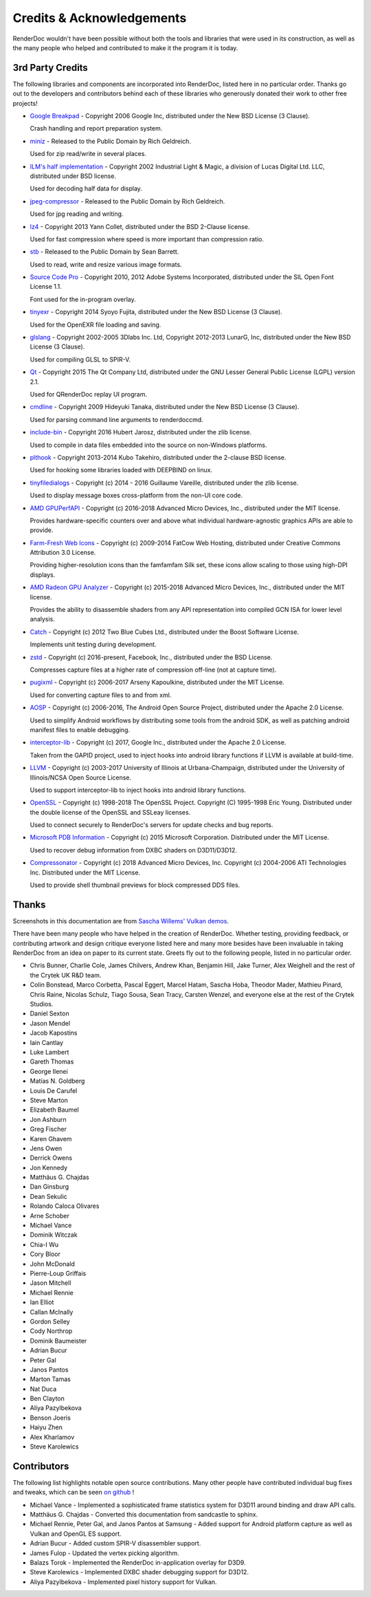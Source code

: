 Credits & Acknowledgements
==========================

RenderDoc wouldn't have been possible without both the tools and libraries that were used in its construction, as well as the many people who helped and contributed to make it the program it is today.

3rd Party Credits
-----------------

The following libraries and components are incorporated into RenderDoc, listed here in no particular order. Thanks go out to the developers and contributors behind each of these libraries who generously donated their work to other free projects!

* `Google Breakpad <https://chromium.googlesource.com/breakpad/breakpad/>`_ - Copyright 2006 Google Inc, distributed under the New BSD License (3 Clause).

  Crash handling and report preparation system.

* `miniz <https://code.google.com/p/miniz/>`_ - Released to the Public Domain by Rich Geldreich.

  Used for zip read/write in several places.

* `ILM's half implementation <https://github.com/openexr/openexr/tree/master/IlmBase/Half>`_ - Copyright 2002 Industrial Light & Magic, a division of Lucas Digital Ltd. LLC, distributed under BSD license.

  Used for decoding half data for display.

* `jpeg-compressor <https://code.google.com/p/jpeg-compressor/>`_ - Released to the Public Domain by Rich Geldreich.

  Used for jpg reading and writing.

* `lz4 <https://github.com/lz4/lz4>`_ - Copyright 2013 Yann Collet, distributed under the BSD 2-Clause license.

  Used for fast compression where speed is more important than compression ratio.

* `stb <https://github.com/nothings/stb>`_ - Released to the Public Domain by Sean Barrett.

  Used to read, write and resize various image formats.

* `Source Code Pro <https://github.com/adobe-fonts/source-code-pro>`_ - Copyright 2010, 2012 Adobe Systems Incorporated, distributed under the SIL Open Font License 1.1.

  Font used for the in-program overlay.

* `tinyexr <https://github.com/syoyo/tinyexr>`_ - Copyright 2014 Syoyo Fujita, distributed under the New BSD License (3 Clause).

  Used for the OpenEXR file loading and saving.

* `glslang <https://github.com/KhronosGroup/glslang>`_ - Copyright 2002-2005 3Dlabs Inc. Ltd, Copyright 2012-2013 LunarG, Inc, distributed under the New BSD License (3 Clause).

  Used for compiling GLSL to SPIR-V.

* `Qt <http://www.qt.io/>`_ - Copyright 2015 The Qt Company Ltd, distributed under the GNU Lesser General Public License (LGPL) version 2.1.

  Used for QRenderDoc replay UI program.

* `cmdline <https://github.com/tanakh/cmdline>`_ - Copyright 2009 Hideyuki Tanaka, distributed under the New BSD License (3 Clause).

  Used for parsing command line arguments to renderdoccmd.

* `include-bin <https://github.com/tanakh/cmdline>`_ - Copyright 2016 Hubert Jarosz, distributed under the zlib license.

  Used to compile in data files embedded into the source on non-Windows platforms.

* `plthook <https://github.com/kubo/plthook>`_ - Copyright 2013-2014 Kubo Takehiro, distributed under the 2-clause BSD license.

  Used for hooking some libraries loaded with DEEPBIND on linux.

* `tinyfiledialogs <https://sourceforge.net/projects/tinyfiledialogs/>`_ - Copyright (c) 2014 - 2016 Guillaume Vareille, distributed under the zlib license.

  Used to display message boxes cross-platform from the non-UI core code.

* `AMD GPUPerfAPI <https://github.com/GPUOpen-Tools/GPA>`_ - Copyright (c) 2016-2018 Advanced Micro Devices, Inc., distributed under the MIT license.

  Provides hardware-specific counters over and above what individual hardware-agnostic graphics APIs are able to provide.

* `Farm-Fresh Web Icons <http://www.fatcow.com/free-icons>`_ - Copyright (c) 2009-2014 FatCow Web Hosting, distributed under Creative Commons Attribution 3.0 License.

  Providing higher-resolution icons than the famfamfam Silk set, these icons allow scaling to those using high-DPI displays.

* `AMD Radeon GPU Analyzer <https://github.com/GPUOpen-Tools/RGA>`_ - Copyright (c) 2015-2018 Advanced Micro Devices, Inc., distributed under the MIT license.

  Provides the ability to disassemble shaders from any API representation into compiled GCN ISA for lower level analysis.

* `Catch <https://github.com/philsquared/Catch>`_ - Copyright (c) 2012 Two Blue Cubes Ltd., distributed under the Boost Software License.

  Implements unit testing during development.

* `zstd <https://github.com/facebook/zstd>`_ - Copyright (c) 2016-present, Facebook, Inc., distributed under the BSD License.

  Compresses capture files at a higher rate of compression off-line (not at capture time).

* `pugixml <https://pugixml.org/>`_ - Copyright (c) 2006-2017 Arseny Kapoulkine, distributed under the MIT License.

  Used for converting capture files to and from xml.

* `AOSP <https://source.android.com/>`_ - Copyright (c) 2006-2016, The Android Open Source Project, distributed under the Apache 2.0 License.

  Used to simplify Android workflows by distributing some tools from the android SDK, as well as patching android manifest files to enable debugging.

* `interceptor-lib <https://github.com/google/gapid>`_ - Copyright (c) 2017, Google Inc., distributed under the Apache 2.0 License.

  Taken from the GAPID project, used to inject hooks into android library functions if LLVM is available at build-time.

* `LLVM <http://llvm.org/>`_ - Copyright (c) 2003-2017 University of Illinois at Urbana-Champaign, distributed under the University of Illinois/NCSA Open Source License.

  Used to support interceptor-lib to inject hooks into android library functions.

* `OpenSSL <https://www.openssl.org/>`_ - Copyright (c) 1998-2018 The OpenSSL Project. Copyright (C) 1995-1998 Eric Young. Distributed under the double license of the OpenSSL and SSLeay licenses.

  Used to connect securely to RenderDoc's servers for update checks and bug reports.

* `Microsoft PDB Information <https://github.com/Microsoft/microsoft-pdb/>`_ - Copyright (c) 2015 Microsoft Corporation. Distributed under the MIT License.

  Used to recover debug information from DXBC shaders on D3D11/D3D12.

* `Compressonator <https://github.com/GPUOpen-Tools/compressonator/>`_ - Copyright (c) 2018 Advanced Micro Devices, Inc. Copyright (c) 2004-2006 ATI Technologies Inc. Distributed under the MIT License.

  Used to provide shell thumbnail previews for block compressed DDS files.

Thanks
------

Screenshots in this documentation are from `Sascha Willems' Vulkan demos <https://github.com/SaschaWillems/Vulkan>`_.

There have been many people who have helped in the creation of RenderDoc. Whether testing, providing feedback, or contributing artwork and design critique everyone listed here and many more besides have been invaluable in taking RenderDoc from an idea on paper to its current state. Greets fly out to the following people, listed in no particular order.

* Chris Bunner, Charlie Cole, James Chilvers, Andrew Khan, Benjamin Hill, Jake Turner, Alex Weighell and the rest of the Crytek UK R&D team.
* Colin Bonstead, Marco Corbetta, Pascal Eggert, Marcel Hatam, Sascha Hoba, Theodor Mader, Mathieu Pinard, Chris Raine, Nicolas Schulz, Tiago Sousa, Sean Tracy, Carsten Wenzel, and everyone else at the rest of the Crytek Studios.
* Daniel Sexton
* Jason Mendel
* Jacob Kapostins
* Iain Cantlay
* Luke Lambert
* Gareth Thomas
* George Ilenei
* Matías N. Goldberg
* Louis De Carufel
* Steve Marton
* Elizabeth Baumel
* Jon Ashburn
* Greg Fischer
* Karen Ghavem
* Jens Owen
* Derrick Owens
* Jon Kennedy
* Matthäus G. Chajdas
* Dan Ginsburg
* Dean Sekulic
* Rolando Caloca Olivares
* Arne Schober
* Michael Vance
* Dominik Witczak
* Chia-I Wu
* Cory Bloor
* John McDonald
* Pierre-Loup Griffais
* Jason Mitchell
* Michael Rennie
* Ian Elliot
* Callan McInally
* Gordon Selley
* Cody Northrop
* Dominik Baumeister
* Adrian Bucur
* Peter Gal
* Janos Pantos
* Marton Tamas
* Nat Duca
* Ben Clayton
* Aliya Pazylbekova
* Benson Joeris
* Haiyu Zhen
* Alex Kharlamov
* Steve Karolewics

Contributors
------------

The following list highlights notable open source contributions. Many other people have contributed individual bug fixes and tweaks, which can be seen `on github <https://github.com/baldurk/renderdoc/graphs/contributors>`_ !

* Michael Vance - Implemented a sophisticated frame statistics system for D3D11 around binding and draw API calls.
* Matthäus G. Chajdas - Converted this documentation from sandcastle to sphinx.
* Michael Rennie, Peter Gal, and Janos Pantos at Samsung - Added support for Android platform capture as well as Vulkan and OpenGL ES support.
* Adrian Bucur - Added custom SPIR-V disassembler support.
* James Fulop - Updated the vertex picking algorithm.
* Balazs Torok - Implemented the RenderDoc in-application overlay for D3D9.
* Steve Karolewics - Implemented DXBC shader debugging support for D3D12.
* Aliya Pazylbekova - Implemented pixel history support for Vulkan.
